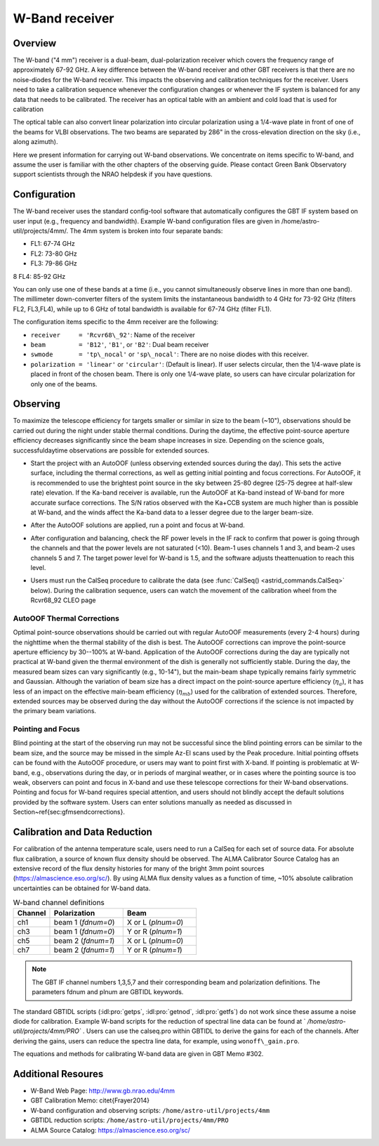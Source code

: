 
W-Band receiver
---------------

Overview
^^^^^^^^
The W-band ("4 mm") receiver is a dual-beam, dual-polarization receiver which covers 
the frequency range of approximately 67-92 GHz.  A key difference between the W-band 
receiver and other GBT receivers is that there are no noise-diodes for the W-band
receiver.  This impacts the observing and calibration techniques for the receiver.  
Users need to take a calibration sequence whenever the configuration changes or 
whenever the IF system is balanced for any data that needs to be calibrated. 
The receiver has an optical table with an ambient and cold load that is used for
calibration

.. image:: images/w-band__wheel.jpg

The optical table can also convert linear polarization into circular polarization 
using a 1/4-wave plate in front of one of the beams for VLBI observations.  
The two beams are separated by 286" in the cross-elevation direction 
on the sky (i.e., along azimuth).

Here we present information for carrying out W-band observations. 
We concentrate on items specific to W-band, and assume the user is familiar with the
other chapters of the observing guide. Please contact Green Bank Observatory support 
scientists through the NRAO helpdesk if you have questions.



Configuration
^^^^^^^^^^^^^

The W-band receiver uses the standard config-tool software that automatically 
configures the GBT IF system based on user input (e.g., frequency and bandwidth).
Example W-band configuration files are given in /home/astro-util/projects/4mm/.  
The 4mm system is broken into four separate bands:

* FL1: 67-74 GHz
* FL2: 73-80 GHz
* FL3: 79-86 GHz
8 FL4: 85-92 GHz


You can only use one of these bands at a time (i.e., you cannot simultaneously 
observe lines in more than one band).  The millimeter down-converter filters of
the system limits the instantaneous bandwidth to 4 GHz for 73-92 GHz 
(filters FL2, FL3,FL4), while up to 6 GHz of total bandwidth is available 
for 67-74 GHz (filter FL1).

The configuration items specific to the 4mm receiver are the following:

* ``receiver     = 'Rcvr68\_92'``: Name of the receiver
* ``beam         = 'B12'``, ``'B1'``, or ``'B2'``: Dual beam receiver
* ``swmode       = 'tp\_nocal'``  or ``'sp\_nocal'``: There are no noise diodes
  with this receiver. 
* ``polarization = 'linear'`` or ``'circular'``: (Default is linear). If user
  selects circular, then the 1/4-wave plate is placed in front of the chosen
  beam.  There is only one 1/4-wave plate, so users can have circular 
  polarization for only one of the beams.


Observing
^^^^^^^^^

To maximize the telescope efficiency for targets smaller or similar in size 
to the beam (~10"), observations should be carried out during the night under 
stable thermal conditions.  During the daytime, the effective point-source
aperture efficiency decreases significantly since the beam shape increases 
in size.  Depending on the science goals, successfuldaytime observations
are possible for extended sources.

* Start the project with an AutoOOF (unless observing extended sources during 
  the day).  This sets the active surface, including the thermal corrections, 
  as well as getting initial pointing and focus corrections.  For AutoOOF,
  it is recommended to use the brightest point source in the sky between 
  25-80 degree (25-75 degree at half-slew rate) elevation. If the Ka-band
  receiver is available, run the AutoOOF at Ka-band instead of W-band for
  more accurate surface corrections. The S/N ratios observed with the Ka+CCB 
  system are much higher than is possible at W-band, and the winds affect 
  the Ka-band data to a lesser degree due to the larger beam-size. 
 
* After the AutoOOF solutions are applied, run a point and focus at W-band.

* After configuration and balancing, check the RF power levels in the IF rack
  to confirm that power is going through the channels and that the power levels
  are not saturated (<10).  Beam-1 uses channels 1 and 3, and beam-2 uses 
  channels 5 and 7.  The target power level for W-band is 1.5, and the software
  adjusts theattenuation to reach this level. 

* Users must run the CalSeq procedure to calibrate the data (see :func:`CalSeq() <astrid_commands.CalSeq>` 
  below). During the calibration sequence, users can watch the movement of the
  calibration wheel from the Rcvr68_92 CLEO page
 
  .. image::  images/w-band__rx_cleo.jpg

 
AutoOOF Thermal Corrections
'''''''''''''''''''''''''''

Optimal point-source observations should be carried out with regular AutoOOF 
measurements (every 2-4 hours) during the nighttime when the thermal stability
of the dish is best.  The AutoOOF corrections can improve the point-source
aperture efficiency by 30--100\% at W-band. Application of the AutoOOF
corrections during the day are typically not practical at W-band given the
thermal environment of the dish is generally not sufficiently stable.  During
the day, the measured beam sizes can vary significantly (e.g., 10-14"),
but the main-beam shape typically remains fairly symmetric and Gaussian. Although
the variation of beam size has a direct impact on the point-source aperture
efficiency (:math:`\eta_{a}`), it has less of an impact on the effective main-beam 
efficiency (:math:`\eta_{mb}`) used for the calibration of extended sources.  Therefore,
extended sources may be observed during the day without the AutoOOF corrections
if the science is not impacted by the primary beam variations.


Pointing and Focus
''''''''''''''''''

Blind pointing at the start of the observing run may not be successful since 
the blind pointing errors can be similar to the beam size, and the source may
be missed in the simple Az-El scans used by the Peak procedure.  Initial 
pointing offsets can be found with the AutoOOF procedure, or users may want
to point first with X-band.  If pointing is problematic at W-band, e.g., 
observations during the day, or in periods of marginal weather, or in cases
where the pointing source is too weak, observers can point and focus in 
X-band and use these telescope corrections for their W-band observations.  
Pointing and focus for W-band requires special attention, and users should
not blindly accept the default solutions provided by the software system. 
Users can enter solutions manually as needed as discussed in
Section~\ref{sec:gfmsendcorrections}.

.. todo:: Add reference to the section on gfm sending corrections


Calibration and Data Reduction
^^^^^^^^^^^^^^^^^^^^^^^^^^^^^^

For calibration of the antenna temperature scale, users need to run a CalSeq 
for each set of source data.  For absolute flux calibration, a source of known
flux density should be observed.  The ALMA Calibrator Source Catalog has an 
extensive record of the flux density histories for many of the bright 3mm 
point sources (https://almascience.eso.org/sc/).  By using ALMA flux density
values as a function of time, ~10% absolute calibration uncertainties 
can be obtained for W-band data.  

.. list-table:: W-band channel definitions
    :widths: 20 40 40 
    :header-rows: 1

    * - Channel
      - Polarization
      - Beam
    * - ch1 
      - beam 1 (`fdnum=0`)
      - X or L (`plnum=0`)
    * - ch3
      - beam 1 (`fdnum=0`)
      - Y or R (`plnum=1`)
    * - ch5
      - beam 2 (`fdnum=1`)
      - X or L (`plnum=0`)
    * - ch7
      - beam 2 (`fdnum=1`)
      - Y or R (`plnum=1`)


.. note:: 

    The GBT IF channel numbers 1,3,5,7 and their corresponding beam and
    polarization definitions. The parameters fdnum and plnum are GBTIDL keywords.


The standard GBTIDL scripts (:idl:pro:`getps`, :idl:pro:`getnod`, :idl:pro:`getfs`)
do not work since these assume a noise diode for calibration.  Example W-band scripts
for the reduction of spectral line data can be found at ` `/home/astro-util/projects/4mm/PRO`` . 
Users can use the calseq.pro within GBTIDL to derive the gains for each of the channels.
After deriving the gains, users can reduce the spectra line data, for example, using
``wonoff\_gain.pro``.

The equations and methods for calibrating W-band data are given in GBT Memo \#302.


Additional Resoures
^^^^^^^^^^^^^^^^^^^

* W-Band Web Page: http://www.gb.nrao.edu/4mm
* GBT Calibration Memo: \citet{Frayer2014}
* W-band configuration and observing scripts: ``/home/astro-util/projects/4mm``
* GBTIDL reduction scripts: ``/home/astro-util/projects/4mm/PRO`` 
* ALMA Source Catalog: https://almascience.eso.org/sc/






